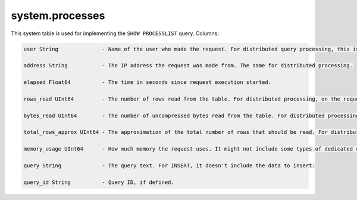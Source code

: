 system.processes
----------------

This system table is used for implementing the ``SHOW PROCESSLIST`` query.
Columns:

.. code-block:: text

  user String              - Name of the user who made the request. For distributed query processing, this is the user who helped the requestor server send the query to this server, not the user who made the distributed request on the requestor server.

  address String           - The IP address the request was made from. The same for distributed processing.

  elapsed Float64          - The time in seconds since request execution started.

  rows_read UInt64         - The number of rows read from the table. For distributed processing, on the requestor server, this is the total for all remote servers.

  bytes_read UInt64        - The number of uncompressed bytes read from the table. For distributed processing, on the requestor server, this is the total for all remote servers.

  total_rows_approx UInt64 - The approximation of the total number of rows that should be read. For distributed processing, on the requestor server, this is the total for all remote servers. It can be updated during request processing, when new sources to process become known.

  memory_usage UInt64      - How much memory the request uses. It might not include some types of dedicated memory.

  query String             - The query text. For INSERT, it doesn't include the data to insert.

  query_id String          - Query ID, if defined.

